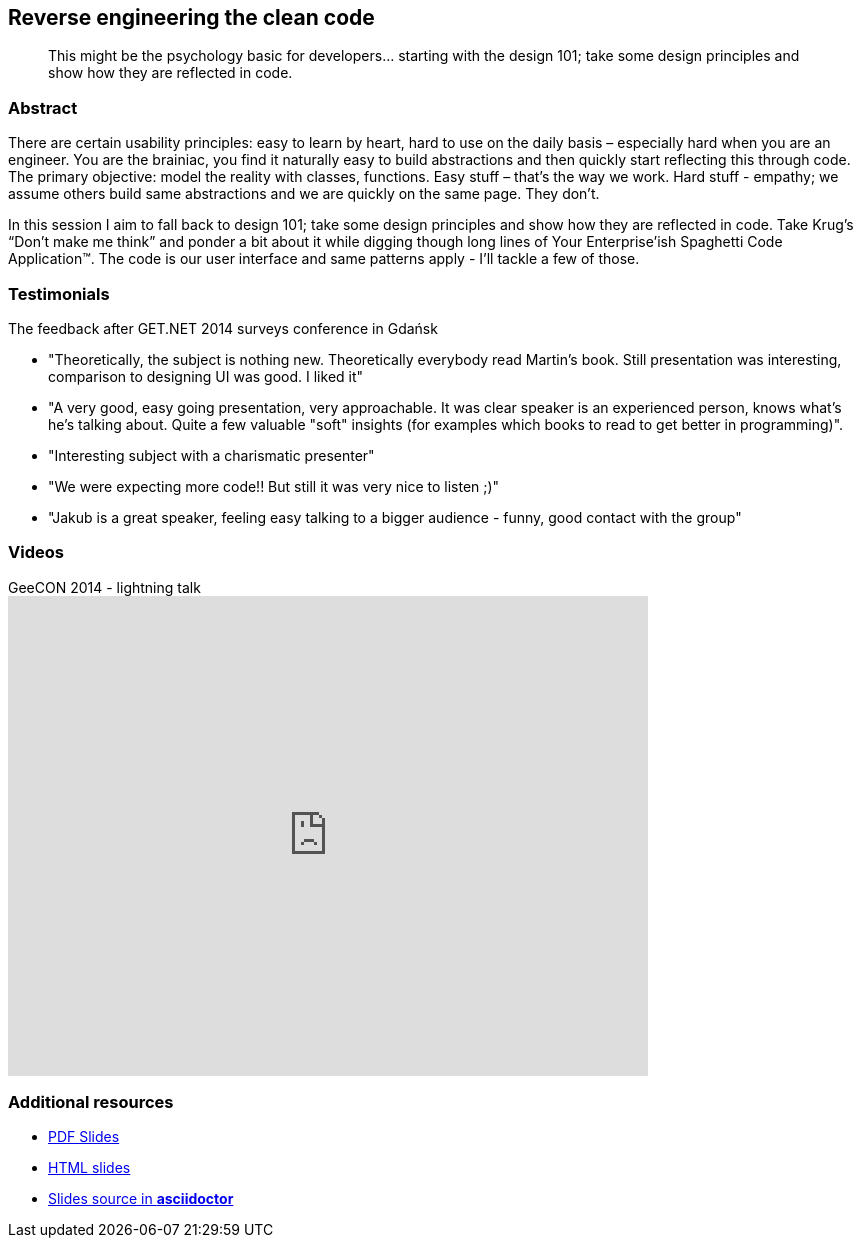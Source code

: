 :title: Reverse engineering the clean code
:subtitle: This might be the psychology basic for developers… starting with the design 101; take some design principles and show how they are reflected in code.

== {title}

> {subtitle}

=== Abstract

There are certain usability principles: easy to learn by heart, hard to use on the daily basis – especially hard when you are an engineer. You are the brainiac, you find it naturally easy to build abstractions and then quickly start reflecting this through code. The primary objective: model the reality with classes, functions. Easy stuff – that’s the way we work. Hard stuff - empathy; we assume others build same abstractions and we are quickly on the same page. They don’t.

In this session I aim to fall back to design 101; take some design principles and show how they are reflected in code. Take Krug’s “Don’t make me think” and ponder a bit about it while digging though long lines of Your Enterprise’ish Spaghetti Code Application™. The code is our user interface and same patterns apply - I’ll tackle a few of those.

=== Testimonials

The feedback after GET.NET 2014 surveys conference in Gdańsk

* "Theoretically, the subject is nothing new. Theoretically everybody read Martin's book. Still presentation was interesting, comparison to designing UI was good. I liked it"
* "A very good, easy going presentation, very approachable. It was clear speaker is an experienced person, knows what's he's talking about. Quite a few valuable "soft" insights (for examples which books to read to get better in programming)".
* "Interesting subject with a charismatic presenter"
* "We were expecting more code!! But still it was very nice to listen ;)"
* "Jakub is a great speaker, feeling easy talking to a bigger audience - funny, good contact with the group"

=== Videos

.GeeCON 2014 - lightning talk
video::100219607[vimeo, width=640, height=480]

=== Additional resources

* https://speakerdeck.com/kubamarchwicki/reverse-engineering-the-clean-code[PDF Slides]
* http://htmlpreview.github.io/?https://github.com/kubamarchwicki/presentations/master/reverse-eng-clean-code/slides.html[HTML slides]
* https://github.com/kubamarchwicki/presentations/tree/master/reverse-eng-clean-code[Slides source in *asciidoctor*]
